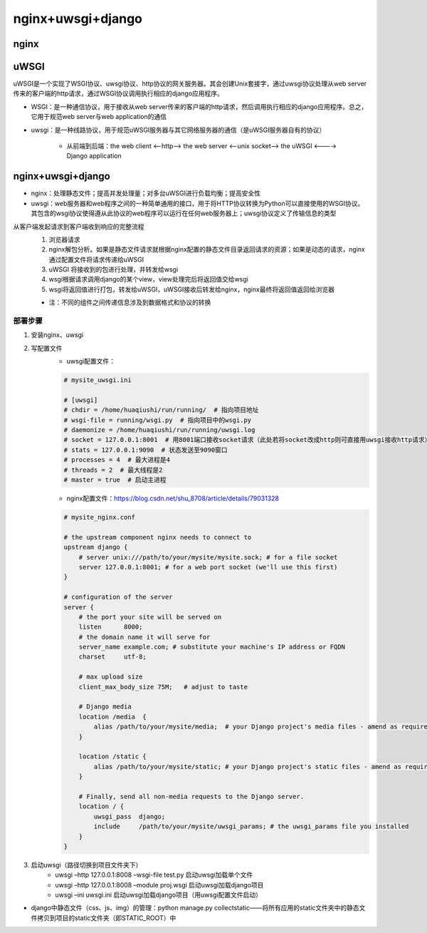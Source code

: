nginx+uwsgi+django
=======================

nginx
---------

uWSGI
----------

uWSGI是一个实现了WSGI协议、uwsgi协议、http协议的网关服务器。其会创建Unix套接字，通过uwsgi协议处理从web server传来的客户端的http请求，通过WSGI协议调用执行相应的django应用程序。

- WSGI：是一种通信协议，用于接收从web server传来的客户端的http请求，然后调用执行相应的django应用程序。总之，它用于规范web server与web application的通信
- uwsgi：是一种线路协议，用于规范uWSGI服务器与其它网络服务器的通信（是uWSGI服务器自有的协议）

    - 从前端到后端：the web client <--http--> the web server <--unix socket--> the uWSGI <----> Django application

nginx+uwsgi+django
------------------------

- nginx：处理静态文件；提高并发处理量；对多台uWSGI进行负载均衡；提高安全性
- uwsgi：web服务器和web程序之间的一种简单通用的接口，用于将HTTP协议转换为Python可以直接使用的WSGI协议。其包含的wsgi协议使得遵从此协议的web程序可以运行在任何web服务器上；uwsgi协议定义了传输信息的类型

从客户端发起请求到客户端收到响应的完整流程
    1. 浏览器请求
    2. nginx解包分析。如果是静态文件请求就根据nginx配置的静态文件目录返回请求的资源；如果是动态的请求，nginx通过配置文件将请求传递给uWSGI
    3. uWSGI 将接收到的包进行处理，并转发给wsgi
    4. wsgi根据请求调用django的某个view，view处理完后将返回值交给wsgi
    5. wsgi将返回值进行打包，转发给uWSGI，uWSGI接收后转发给nginx，nginx最终将返回值返回给浏览器

    - 注：不同的组件之间传递信息涉及到数据格式和协议的转换

部署步骤
''''''''''

1. 安装nginx、uwsgi
2. 写配置文件
	- uwsgi配置文件：

        .. code-block:: python

            # mysite_uwsgi.ini

            # [uwsgi]
            # chdir = /home/huaqiushi/run/running/  # 指向项目地址
            # wsgi-file = running/wsgi.py  # 指向项目中的wsgi.py
            # daemonize = /home/huaqiushi/run/running/uwsgi.log
            # socket = 127.0.0.1:8001  # 用8001端口接收socket请求（此处若将socket改成http则可直接用uwsgi接收http请求）
            # stats = 127.0.0.1:9090  # 状态发送至9090窗口
            # processes = 4  # 最大进程是4
            # threads = 2  # 最大线程是2
            # master = true  # 启动主进程

	- nginx配置文件：https://blog.csdn.net/shu_8708/article/details/79031328

        .. code-block:: python

            # mysite_nginx.conf

            # the upstream component nginx needs to connect to
            upstream django {
                # server unix:///path/to/your/mysite/mysite.sock; # for a file socket
                server 127.0.0.1:8001; # for a web port socket (we'll use this first)
            }

            # configuration of the server
            server {
                # the port your site will be served on
                listen      8000;
                # the domain name it will serve for
                server_name example.com; # substitute your machine's IP address or FQDN
                charset     utf-8;

                # max upload size
                client_max_body_size 75M;   # adjust to taste

                # Django media
                location /media  {
                    alias /path/to/your/mysite/media;  # your Django project's media files - amend as required
                }

                location /static {
                    alias /path/to/your/mysite/static; # your Django project's static files - amend as required
                }

                # Finally, send all non-media requests to the Django server.
                location / {
                    uwsgi_pass  django;
                    include     /path/to/your/mysite/uwsgi_params; # the uwsgi_params file you installed
                }
            }


3. 启动uwsgi（路径切换到项目文件夹下）
	- uwsgi –http 127.0.0.1:8008 –wsgi-file test.py  启动uwsgi加载单个文件
	- uwsgi –http 127.0.0.1:8008 –module proj.wsgi  启动uwsgi加载django项目
	- uwsgi –ini uwsgi.ini  启动uwsgi加载django项目（用uwsgi配置文件启动）

- django中静态文件（css、js、img）的管理：python manage.py collectstatic——将所有应用的static文件夹中的静态文件拷贝到项目的static文件夹（即STATIC_ROOT）中
